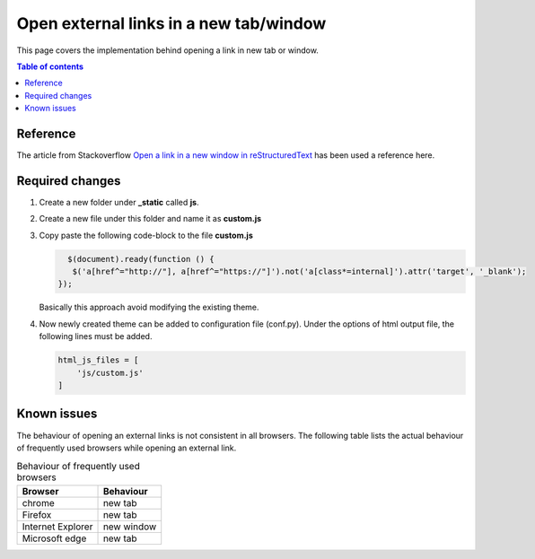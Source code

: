 .. _open_link_in_new_tab:

Open external links in a new tab/window
+++++++++++++++++++++++++++++++++++++++

This page covers the implementation behind opening a link in new tab or window.

.. contents:: Table of contents
    :local:

Reference
=========

The article from Stackoverflow \
`Open a link in a new window in reStructuredText <https://stackoverflow.com/questions/11716781/open-a-link-in-a-new-window-in-restructuredtext>`_ \
has been used a reference here.

Required changes
================

#. Create a new folder under **_static** called **js**.
#. Create a new file under this folder and name it as **custom.js**
#. Copy paste the following code-block to the file **custom.js**
   
   .. code-block:: js

       $(document).ready(function () {
        $('a[href^="http://"], a[href^="https://"]').not('a[class*=internal]').attr('target', '_blank');
     });

   Basically this approach avoid modifying the existing theme.

#. Now newly created theme can be added to configuration file (conf.py). Under the options of html \
   output file, the following lines must be added.

   .. code-block:: js

        html_js_files = [
            'js/custom.js'
        ]

Known issues
============

The behaviour of opening an external links is not consistent in all browsers. The following table \
lists the actual behaviour of frequently used browsers while opening an external link.

.. list-table:: Behaviour of frequently used browsers
   :widths: auto
   :header-rows: 1

   * - Browser
     - Behaviour
   * - chrome
     - new tab
   * - Firefox
     - new tab
   * - Internet Explorer
     - new window
   * - Microsoft edge
     - new tab
